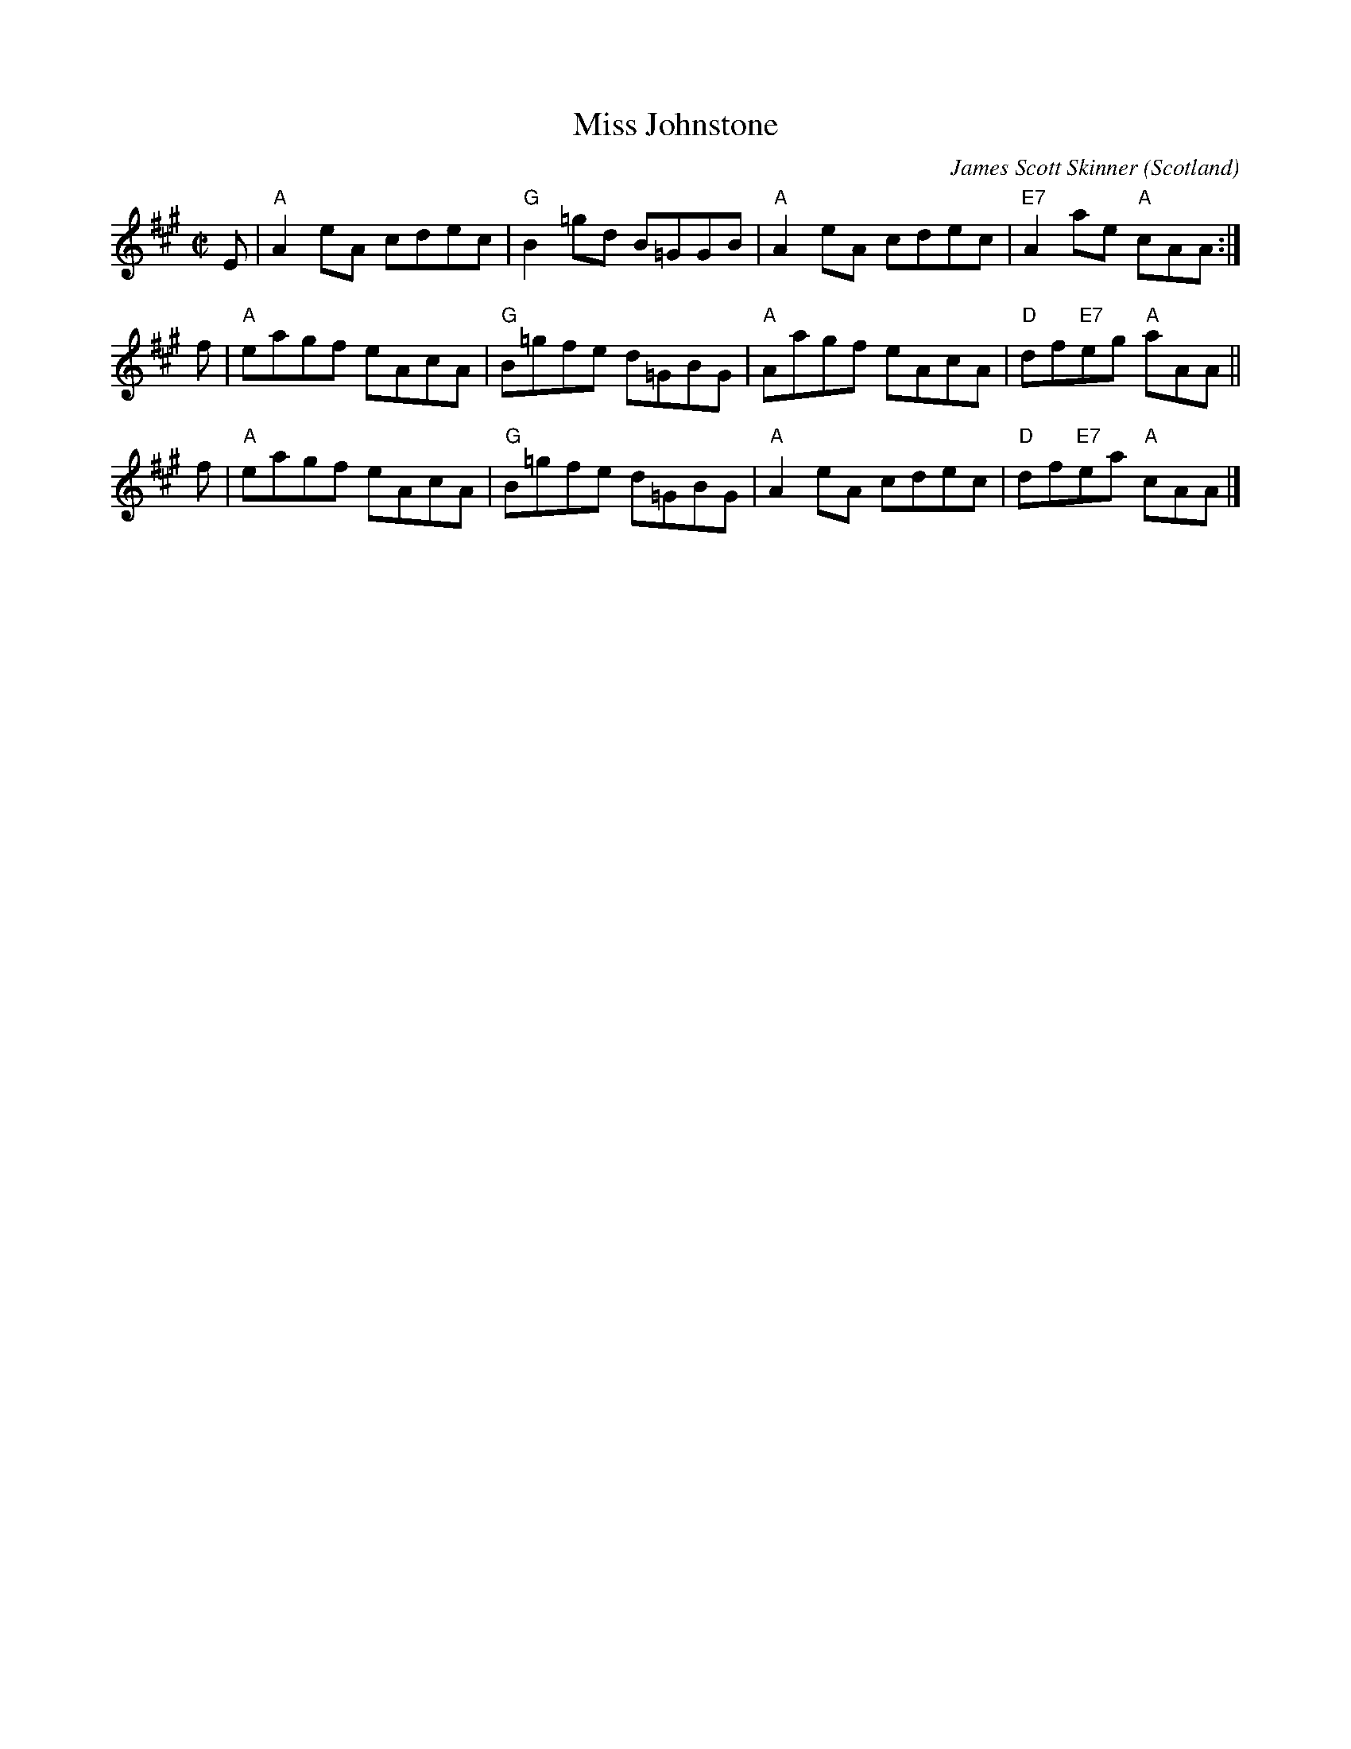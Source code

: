 X:1
T:Miss Johnstone
C:James Scott Skinner
O:Scotland
B:Keith Norman MacDonald: "The Skye collection of the best reels & strathspeys extant", 1887
Z:Ralph Palmer
R:Reel
M:C|
L:1/8
K:A
E | "A"A2eA cdec | "G"B2=gd B=GGB | "A"A2eA cdec | "E7"A2ae "A"cAA :|
f | "A"eagf eAcA | "G"B=gfe d=GBG | "A"Aagf eAcA | "D"df"E7"eg "A"aAA ||
f | "A"eagf eAcA | "G"B=gfe d=GBG | "A"A2eA cdec | "D"df"E7"ea "A"cAA |]
